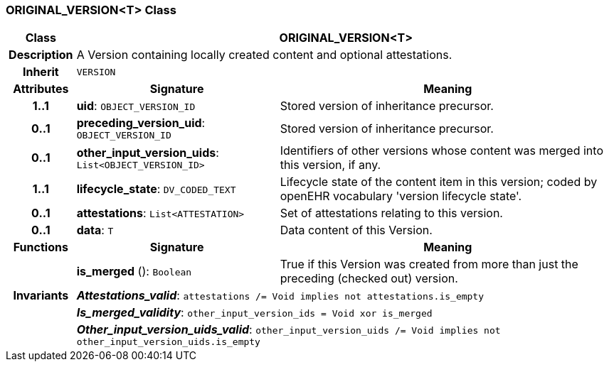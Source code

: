=== ORIGINAL_VERSION<T> Class

[cols="^1,3,5"]
|===
h|*Class*
2+^h|*ORIGINAL_VERSION<T>*

h|*Description*
2+a|A Version containing locally created content and optional attestations.

h|*Inherit*
2+|`VERSION`

h|*Attributes*
^h|*Signature*
^h|*Meaning*

h|*1..1*
|*uid*: `OBJECT_VERSION_ID`
a|Stored version of inheritance precursor.

h|*0..1*
|*preceding_version_uid*: `OBJECT_VERSION_ID`
a|Stored version of inheritance precursor.

h|*0..1*
|*other_input_version_uids*: `List<OBJECT_VERSION_ID>`
a|Identifiers of other versions whose content was merged into this version, if any.

h|*1..1*
|*lifecycle_state*: `DV_CODED_TEXT`
a|Lifecycle state of the content item in this version; coded by openEHR vocabulary 'version lifecycle state'.

h|*0..1*
|*attestations*: `List<ATTESTATION>`
a|Set of attestations relating to this version.

h|*0..1*
|*data*: `T`
a|Data content of this Version.
h|*Functions*
^h|*Signature*
^h|*Meaning*

h|
|*is_merged* (): `Boolean`
a|True if this Version was created from more than just the preceding (checked out) version.

h|*Invariants*
2+a|*_Attestations_valid_*: `attestations /= Void implies not attestations.is_empty`

h|
2+a|*_Is_merged_validity_*: `other_input_version_ids = Void xor is_merged`

h|
2+a|*_Other_input_version_uids_valid_*: `other_input_version_uids /= Void implies not other_input_version_uids.is_empty`
|===
